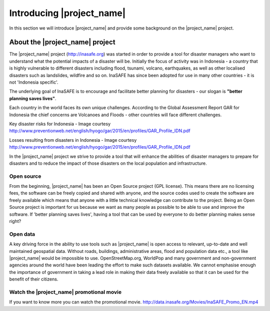 .. _introduction:

Introducing |project_name|
==========================

In this section we will introduce |project_name| and provide some background on
the |project_name| project.

About the |project_name| project
--------------------------------

The |project_name| project (http://inasafe.org) was started in order to
provide a tool for disaster managers who want to understand what the potential
impacts of a disaster will be. Initially the focus of activity was in
Indonesia - a country that is highly vulnerable to different disasters
including flood, tsunami, volcano, earthquakes, as well as other localised
disasters such as landslides, wildfire and so on. InaSAFE has since been
adopted for use in many other countries - it is not 'Indonesia specific'.

The underlying goal of InaSAFE is to encourage and facilitate better planning
for disasters - our slogan is **"better planning saves lives"**.

.. image:: /static/training/socialisation/001_inasafe_slogan.*
   :align: center
   :width: 400 pt

Each country in the world faces its own unique challenges. According to the
Global Assessment Report GAR for Indonesia the chief concerns are Volcanoes
and Floods - other countries will face different challenges.

.. image:: /static/training/socialisation/002_disaster_risk.*
   :align: center
   :width: 500 pt

Key disaster risks for Indonesia - Image courtesy
`<http://www.preventionweb.net/english/hyogo/gar/2015/en/profiles/GAR_Profile_IDN.pdf>`_

.. image:: /static/training/socialisation/003_disaster_loss.*
   :align: center
   :width: 500 pt

Losses resulting from disasters in Indonesia - Image courtesy
`<http://www.preventionweb.net/english/hyogo/gar/2015/en/profiles/GAR_Profile_IDN.pdf>`_

In the |project_name| project we strive to provide a tool that will enhance the
abilities of disaster managers to prepare for disasters and to reduce the
impact of those disasters on the local population and infrastructure.

Open source
...........
From the beginning, |project_name| has been an Open Source project (GPL license).
This means there are no licensing fees, the software can be freely copied and
shared with anyone, and the source codes used to create the software are
freely available which means that anyone with a little technical knowledge
can contribute to the project. Being an Open Source project is important for
us because we want as many people as possible to be able to use and improve
the software. If 'better planning saves lives', having a tool that can be used
by everyone to do better planning makes sense right?

Open data
.........
A key driving force in the ability to use tools such as |project_name| is
open access to relevant, up-to-date and well maintained geospatial data.
Without roads, buildings, administrative areas, flood and population data
etc., a tool like |project_name| would be impossible to use.
OpenStreetMap.org, WorldPop and many government and non-government agencies
around the world have been leading the effort to make such datasets available.
We cannot emphasise enough the importance of government in taking a lead role
in making their data freely available so that it can be used for the benefit
of their citizens.

Watch the |project_name| promotional movie
..........................................
If you want to know more you can watch the promotional movie.
`<http://data.inasafe.org/Movies/InaSAFE_Promo_EN.mp4>`_
